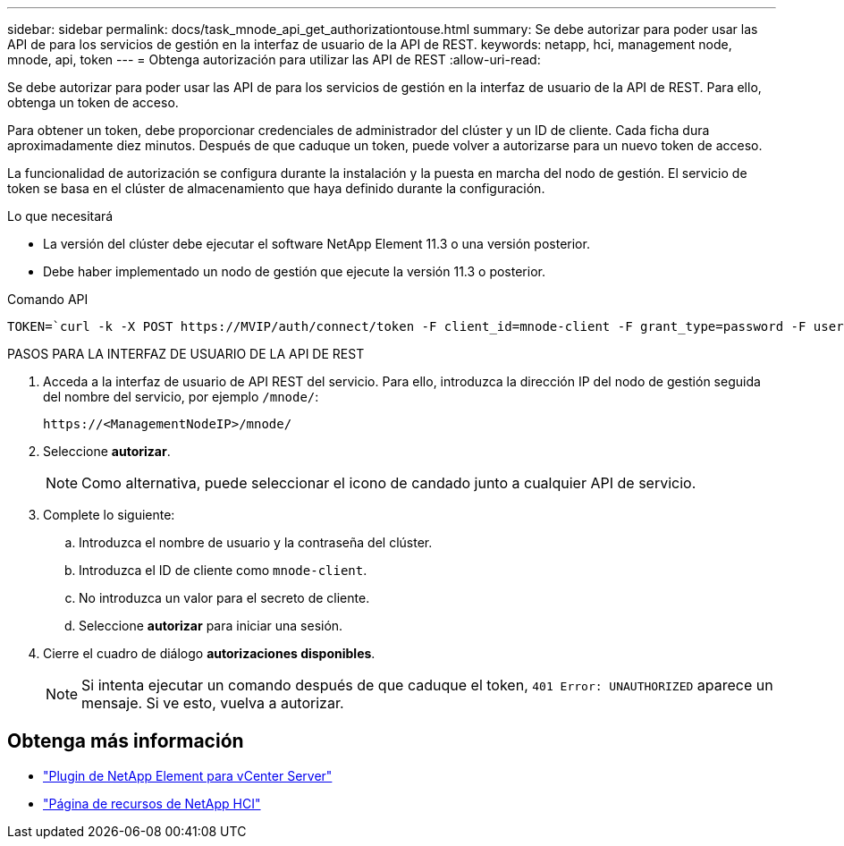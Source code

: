 ---
sidebar: sidebar 
permalink: docs/task_mnode_api_get_authorizationtouse.html 
summary: Se debe autorizar para poder usar las API de para los servicios de gestión en la interfaz de usuario de la API de REST. 
keywords: netapp, hci, management node, mnode, api, token 
---
= Obtenga autorización para utilizar las API de REST
:allow-uri-read: 


[role="lead"]
Se debe autorizar para poder usar las API de para los servicios de gestión en la interfaz de usuario de la API de REST. Para ello, obtenga un token de acceso.

Para obtener un token, debe proporcionar credenciales de administrador del clúster y un ID de cliente. Cada ficha dura aproximadamente diez minutos. Después de que caduque un token, puede volver a autorizarse para un nuevo token de acceso.

La funcionalidad de autorización se configura durante la instalación y la puesta en marcha del nodo de gestión. El servicio de token se basa en el clúster de almacenamiento que haya definido durante la configuración.

.Lo que necesitará
* La versión del clúster debe ejecutar el software NetApp Element 11.3 o una versión posterior.
* Debe haber implementado un nodo de gestión que ejecute la versión 11.3 o posterior.


.Comando API
[listing]
----
TOKEN=`curl -k -X POST https://MVIP/auth/connect/token -F client_id=mnode-client -F grant_type=password -F username=CLUSTER_ADMIN -F password=CLUSTER_PASSWORD|awk -F':' '{print $2}'|awk -F',' '{print $1}'|sed s/\"//g`
----
.PASOS PARA LA INTERFAZ DE USUARIO DE LA API DE REST
. Acceda a la interfaz de usuario de API REST del servicio. Para ello, introduzca la dirección IP del nodo de gestión seguida del nombre del servicio, por ejemplo `/mnode/`:
+
[listing]
----
https://<ManagementNodeIP>/mnode/
----
. Seleccione *autorizar*.
+

NOTE: Como alternativa, puede seleccionar el icono de candado junto a cualquier API de servicio.

. Complete lo siguiente:
+
.. Introduzca el nombre de usuario y la contraseña del clúster.
.. Introduzca el ID de cliente como `mnode-client`.
.. No introduzca un valor para el secreto de cliente.
.. Seleccione *autorizar* para iniciar una sesión.


. Cierre el cuadro de diálogo *autorizaciones disponibles*.
+

NOTE: Si intenta ejecutar un comando después de que caduque el token, `401 Error: UNAUTHORIZED` aparece un mensaje. Si ve esto, vuelva a autorizar.



[discrete]
== Obtenga más información

* https://docs.netapp.com/us-en/vcp/index.html["Plugin de NetApp Element para vCenter Server"^]
* https://www.netapp.com/hybrid-cloud/hci-documentation/["Página de recursos de NetApp HCI"^]

